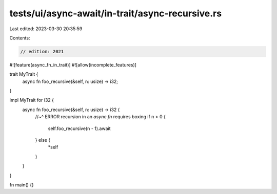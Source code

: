 tests/ui/async-await/in-trait/async-recursive.rs
================================================

Last edited: 2023-03-30 20:35:59

Contents:

.. code-block:: rs

    // edition: 2021

#![feature(async_fn_in_trait)]
#![allow(incomplete_features)]

trait MyTrait {
    async fn foo_recursive(&self, n: usize) -> i32;
}

impl MyTrait for i32 {
    async fn foo_recursive(&self, n: usize) -> i32 {
        //~^ ERROR recursion in an `async fn` requires boxing
        if n > 0 {
            self.foo_recursive(n - 1).await
        } else {
            *self
        }
    }
}

fn main() {}


